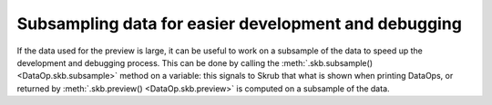 .. _subsampling_data:

Subsampling data for easier development and debugging
=====================================================

If the data used for the preview is large, it can be useful to work on a
subsample of the data to speed up the development and debugging process.
This can be done by calling the :meth:`.skb.subsample() <DataOp.skb.subsample>` method
on a variable: this signals to Skrub that what is shown when printing DataOps, or
returned by :meth:`.skb.preview() <DataOp.skb.preview>` is computed on a subsample
of the data.
